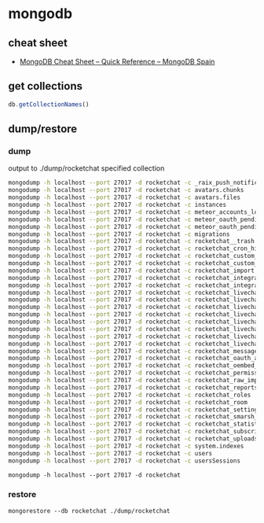 * mongodb
** cheat sheet
   - [[http://www.mongodbspain.com/en/2014/03/23/mongodb-cheat-sheet-quick-reference/][MongoDB Cheat Sheet – Quick Reference – MongoDB Spain]]
** get collections
   #+BEGIN_SRC js
     db.getCollectionNames()
   #+END_SRC
** dump/restore
*** dump
    output to ./dump/rocketchat specified collection
    #+BEGIN_SRC sh
      mongodump -h localhost --port 27017 -d rocketchat -c _raix_push_notifications
      mongodump -h localhost --port 27017 -d rocketchat -c avatars.chunks
      mongodump -h localhost --port 27017 -d rocketchat -c avatars.files
      mongodump -h localhost --port 27017 -d rocketchat -c instances
      mongodump -h localhost --port 27017 -d rocketchat -c meteor_accounts_loginServiceConfiguration
      mongodump -h localhost --port 27017 -d rocketchat -c meteor_oauth_pendingCredentials
      mongodump -h localhost --port 27017 -d rocketchat -c meteor_oauth_pendingRequestTokens
      mongodump -h localhost --port 27017 -d rocketchat -c migrations
      mongodump -h localhost --port 27017 -d rocketchat -c rocketchat__trash
      mongodump -h localhost --port 27017 -d rocketchat -c rocketchat_cron_history
      mongodump -h localhost --port 27017 -d rocketchat -c rocketchat_custom_emoji
      mongodump -h localhost --port 27017 -d rocketchat -c rocketchat_custom_sounds
      mongodump -h localhost --port 27017 -d rocketchat -c rocketchat_import
      mongodump -h localhost --port 27017 -d rocketchat -c rocketchat_integration_history
      mongodump -h localhost --port 27017 -d rocketchat -c rocketchat_integrations
      mongodump -h localhost --port 27017 -d rocketchat -c rocketchat_livechat_custom_field
      mongodump -h localhost --port 27017 -d rocketchat -c rocketchat_livechat_department
      mongodump -h localhost --port 27017 -d rocketchat -c rocketchat_livechat_department_agents
      mongodump -h localhost --port 27017 -d rocketchat -c rocketchat_livechat_external_message
      mongodump -h localhost --port 27017 -d rocketchat -c rocketchat_livechat_inquiry
      mongodump -h localhost --port 27017 -d rocketchat -c rocketchat_livechat_office_hour
      mongodump -h localhost --port 27017 -d rocketchat -c rocketchat_livechat_page_visited
      mongodump -h localhost --port 27017 -d rocketchat -c rocketchat_livechat_trigger
      mongodump -h localhost --port 27017 -d rocketchat -c rocketchat_message
      mongodump -h localhost --port 27017 -d rocketchat -c rocketchat_oauth_apps
      mongodump -h localhost --port 27017 -d rocketchat -c rocketchat_oembed_cache
      mongodump -h localhost --port 27017 -d rocketchat -c rocketchat_permissions
      mongodump -h localhost --port 27017 -d rocketchat -c rocketchat_raw_imports
      mongodump -h localhost --port 27017 -d rocketchat -c rocketchat_reports
      mongodump -h localhost --port 27017 -d rocketchat -c rocketchat_roles
      mongodump -h localhost --port 27017 -d rocketchat -c rocketchat_room
      mongodump -h localhost --port 27017 -d rocketchat -c rocketchat_settings
      mongodump -h localhost --port 27017 -d rocketchat -c rocketchat_smarsh_history
      mongodump -h localhost --port 27017 -d rocketchat -c rocketchat_statistics
      mongodump -h localhost --port 27017 -d rocketchat -c rocketchat_subscription
      mongodump -h localhost --port 27017 -d rocketchat -c rocketchat_uploads
      mongodump -h localhost --port 27017 -d rocketchat -c system.indexes
      mongodump -h localhost --port 27017 -d rocketchat -c users
      mongodump -h localhost --port 27017 -d rocketchat -c usersSessions

    #+END_SRC
    =mongodump -h localhost --port 27017 -d rocketchat=
*** restore
    =mongorestore --db rocketchat ./dump/rocketchat=
